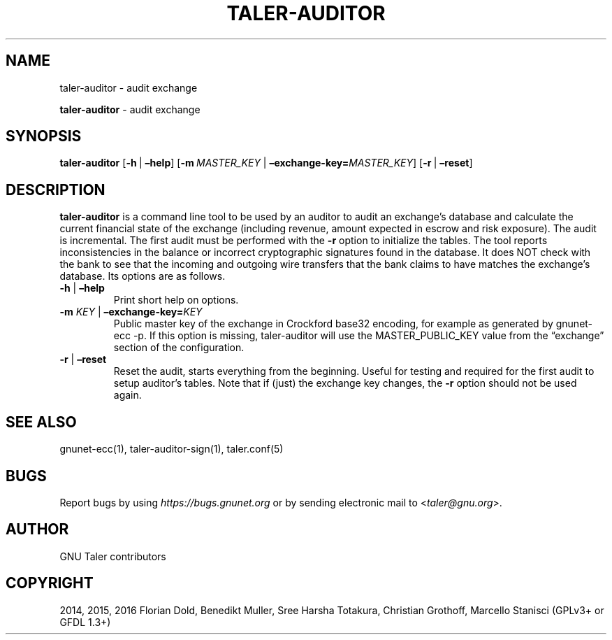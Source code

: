 .\" Man page generated from reStructuredText.
.
.TH "TALER-AUDITOR" "1" "Sep 18, 2019" "0.6pre1" "GNU Taler"
.SH NAME
taler-auditor \- audit exchange
.
.nr rst2man-indent-level 0
.
.de1 rstReportMargin
\\$1 \\n[an-margin]
level \\n[rst2man-indent-level]
level margin: \\n[rst2man-indent\\n[rst2man-indent-level]]
-
\\n[rst2man-indent0]
\\n[rst2man-indent1]
\\n[rst2man-indent2]
..
.de1 INDENT
.\" .rstReportMargin pre:
. RS \\$1
. nr rst2man-indent\\n[rst2man-indent-level] \\n[an-margin]
. nr rst2man-indent-level +1
.\" .rstReportMargin post:
..
.de UNINDENT
. RE
.\" indent \\n[an-margin]
.\" old: \\n[rst2man-indent\\n[rst2man-indent-level]]
.nr rst2man-indent-level -1
.\" new: \\n[rst2man-indent\\n[rst2man-indent-level]]
.in \\n[rst2man-indent\\n[rst2man-indent-level]]u
..
.sp
\fBtaler\-auditor\fP \- audit exchange
.SH SYNOPSIS
.sp
\fBtaler\-auditor\fP [\fB\-h\fP\ |\ \fB–help\fP]
[\fB\-m\fP\ \fIMASTER_KEY\fP\ |\ \fB–exchange\-key=\fP‌\fIMASTER_KEY\fP]
[\fB\-r\fP\ |\ \fB–reset\fP]
.SH DESCRIPTION
.sp
\fBtaler\-auditor\fP is a command line tool to be used by an auditor to
audit an exchange’s database and calculate the current financial state
of the exchange (including revenue, amount expected in escrow and risk
exposure). The audit is incremental. The first audit must be performed
with the \fB\-r\fP option to initialize the tables. The tool reports
inconsistencies in the balance or incorrect cryptographic signatures
found in the database. It does NOT check with the bank to see that the
incoming and outgoing wire transfers that the bank claims to have
matches the exchange’s database. Its options are as follows.
.INDENT 0.0
.TP
\fB\-h\fP | \fB–help\fP
Print short help on options.
.TP
\fB\-m\fP \fIKEY\fP | \fB–exchange\-key=\fP‌\fIKEY\fP
Public master key of the exchange in Crockford base32 encoding, for
example as generated by gnunet\-ecc \-p. If this option is missing,
taler\-auditor will use the MASTER_PUBLIC_KEY value from the
“exchange” section of the configuration.
.TP
\fB\-r\fP | \fB–reset\fP
Reset the audit, starts everything from the beginning. Useful for
testing and required for the first audit to setup auditor’s tables.
Note that if (just) the exchange key changes, the \fB\-r\fP option
should not be used again.
.UNINDENT
.SH SEE ALSO
.sp
gnunet\-ecc(1), taler\-auditor\-sign(1), taler.conf(5)
.SH BUGS
.sp
Report bugs by using \fI\%https://bugs.gnunet.org\fP or by sending electronic
mail to <\fI\%taler@gnu.org\fP>.
.SH AUTHOR
GNU Taler contributors
.SH COPYRIGHT
2014, 2015, 2016 Florian Dold, Benedikt Muller, Sree Harsha Totakura, Christian Grothoff, Marcello Stanisci (GPLv3+ or GFDL 1.3+)
.\" Generated by docutils manpage writer.
.
